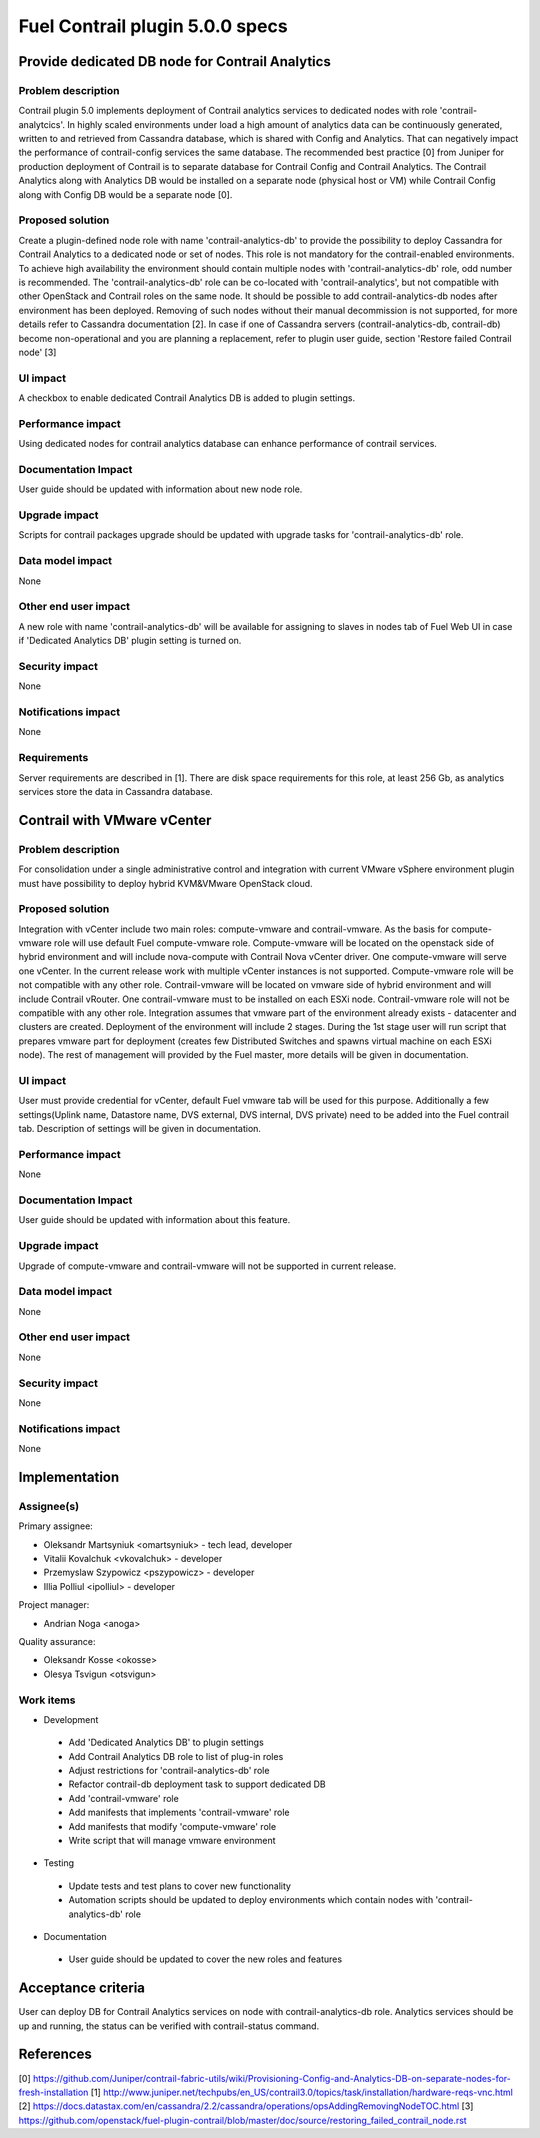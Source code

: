 ================================
Fuel Contrail plugin 5.0.0 specs
================================


Provide dedicated DB node for Contrail Analytics
================================================

Problem description
-------------------

Contrail plugin 5.0 implements deployment of Contrail analytics services to dedicated nodes with
role 'contrail-analytcics'. In highly scaled environments under load a high amount of analytics data
can be continuously generated, written to and retrieved from Cassandra database, which is shared
with Config and Analytics. That can negatively impact the performance of contrail-config services
the same database. The recommended best practice [0] from Juniper for production deployment of
Contrail is to separate database for Contrail Config and Contrail Analytics. The Contrail Analytics
along with Analytics DB would be installed on a separate node (physical host or VM) while Contrail
Config along with Config DB would be a separate node [0].

Proposed solution
-----------------

Create a plugin-defined node role with name 'contrail-analytics-db' to provide the possibility to
deploy Cassandra for Contrail Analytics to a dedicated node or set of nodes. This role is not
mandatory for the contrail-enabled environments. To achieve high availability the environment should
contain multiple nodes with 'contrail-analytics-db' role, odd number is recommended.
The 'contrail-analytics-db' role can be co-located with 'contrail-analytics', but not compatible
with other OpenStack and Contrail roles on the same node. It should be possible to add
contrail-analytics-db nodes after environment has been deployed. Removing of such nodes without
their manual decommission is not supported, for more details refer to Cassandra documentation [2].
In case if one of Cassandra servers (contrail-analytics-db, contrail-db) become non-operational and
you are planning a replacement, refer to plugin user guide, section 'Restore failed Contrail node'
[3]

UI impact
---------

A checkbox to enable dedicated Contrail Analytics DB is added to plugin settings.

Performance impact
------------------

Using dedicated nodes for contrail analytics database can enhance performance of contrail services.

Documentation Impact
--------------------

User guide should be updated with information about new node role.

Upgrade impact
--------------

Scripts for contrail packages upgrade should be updated with upgrade tasks for
'contrail-analytics-db' role.

Data model impact
-----------------

None

Other end user impact
---------------------

A new role with name 'contrail-analytics-db' will be available for assigning to slaves in nodes tab
of Fuel Web UI in case if 'Dedicated Analytics DB' plugin setting is turned on.

Security impact
---------------

None

Notifications impact
--------------------

None

Requirements
------------

Server requirements are described in [1]. There are disk space requirements for this role, at least
256 Gb, as analytics services store the data in Cassandra database.

Contrail with VMware vCenter
============================

Problem description
-------------------
For consolidation under a single administrative control and integration with current VMware vSphere
environment plugin must have possibility to deploy hybrid KVM&VMware OpenStack cloud.

Proposed solution
-----------------
Integration with vCenter include two main roles: compute-vmware and contrail-vmware. As the basis for
compute-vmware role will use default Fuel compute-vmware role. Compute-vmware will be located on the
openstack side of hybrid environment and will include nova-compute with Contrail Nova vCenter driver. One
compute-vmware will serve one vCenter. In the current release work with multiple vCenter instances is not
supported. Compute-vmware role will be not compatible with any other role. Contrail-vmware will be
located on vmware side of hybrid environment and will include Contrail vRouter. One contrail-vmware must
to be installed on each ESXi node. Contrail-vmware role will not be compatible with any other role.
Integration assumes that vmware part of the environment already exists - datacenter and clusters are
created. Deployment of the environment will include 2 stages. During the 1st stage user will run script
that prepares vmware part for deployment (creates few Distributed Switches and spawns virtual machine on
each ESXi node). The rest of management will provided by the Fuel master, more details will be given in
documentation.

UI impact
---------

User must provide credential for vCenter, default Fuel vmware tab will be used for this purpose.
Additionally a few settings(Uplink name, Datastore name, DVS external, DVS internal, DVS private) need to be added into the Fuel contrail tab. Description of settings
will be given in documentation.

Performance impact
------------------

None

Documentation Impact
--------------------

User guide should be updated with information about this feature.

Upgrade impact
--------------

Upgrade of compute-vmware and contrail-vmware will not be supported in current release.

Data model impact
-----------------

None

Other end user impact
---------------------

None

Security impact
---------------

None

Notifications impact
--------------------

None

Implementation
==============

Assignee(s)
-----------

Primary assignee:

- Oleksandr Martsyniuk <omartsyniuk> - tech lead, developer
- Vitalii Kovalchuk <vkovalchuk> - developer
- Przemyslaw Szypowicz <pszypowicz> - developer
- Illia Polliul <ipolliul> - developer

Project manager:

- Andrian Noga <anoga>

Quality assurance:

- Oleksandr Kosse <okosse>
- Olesya Tsvigun <otsvigun>

Work items
----------

* Development

 - Add 'Dedicated Analytics DB' to plugin settings
 - Add Contrail Analytics DB role to list of plug-in roles
 - Adjust restrictions for 'contrail-analytics-db' role
 - Refactor contrail-db deployment task to support dedicated DB
 - Add 'contrail-vmware' role
 - Add manifests that implements 'contrail-vmware' role
 - Add manifests that modify 'compute-vmware' role
 - Write script that will manage vmware environment

* Testing

 - Update tests and test plans to cover new functionality
 - Automation scripts should be updated to deploy environments which contain nodes with
   'contrail-analytics-db' role

* Documentation

 - User guide should be updated to cover the new roles and features

Acceptance criteria
===================

User can deploy DB for Contrail Analytics services on node with contrail-analytics-db role.
Analytics services should be up and running, the status can be verified with
contrail-status command.

References
==========

[0] https://github.com/Juniper/contrail-fabric-utils/wiki/Provisioning-Config-and-Analytics-DB-on-separate-nodes-for-fresh-installation
[1] http://www.juniper.net/techpubs/en_US/contrail3.0/topics/task/installation/hardware-reqs-vnc.html
[2] https://docs.datastax.com/en/cassandra/2.2/cassandra/operations/opsAddingRemovingNodeTOC.html
[3] https://github.com/openstack/fuel-plugin-contrail/blob/master/doc/source/restoring_failed_contrail_node.rst
